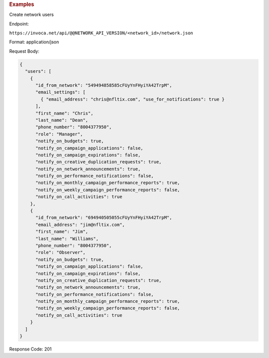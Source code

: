 

.. container:: endpoint-long-description

  .. rubric:: Examples

  Create network users

  Endpoint:

  ``https://invoca.net/api/@@NETWORK_API_VERSION/<network_id>/network.json``

  Format: application/json

  Request Body:

  .. code-block:: json

    {
      "users": [
        {
          "id_from_network": "549494858585cFUyYnFHyiYA42TrpM",
          "email_settings": [
            { "email_address": "chris@nfltix.com", "use_for_notifications": true }
          ],
          "first_name": "Chris",
          "last_name": "Dean",
          "phone_number": "8004377950",
          "role": "Manager",
          "notify_on_budgets": true,
          "notify_on_campaign_applications": false,
          "notify_on_campaign_expirations": false,
          "notify_on_creative_duplication_requests": true,
          "notify_on_network_announcements": true,
          "notify_on_performance_notifications": false,
          "notify_on_monthly_campaign_performance_reports": true,
          "notify_on_weekly_campaign_performance_reports": false,
          "notify_on_call_activities": true
        },
        {
          "id_from_network": "694940505055cFUyYnFHyiYA42TrpM",
          "email_address": "jim@nfltix.com",
          "first_name": "Jim",
          "last_name": "Williams",
          "phone_number": "8004377950",
          "role": "Observer",
          "notify_on_budgets": true,
          "notify_on_campaign_applications": false,
          "notify_on_campaign_expirations": false,
          "notify_on_creative_duplication_requests": true,
          "notify_on_network_announcements": true,
          "notify_on_performance_notifications": false,
          "notify_on_monthly_campaign_performance_reports": true,
          "notify_on_weekly_campaign_performance_reports": false,
          "notify_on_call_activities": true
        }
      ]
    }

  Response Code: 201
